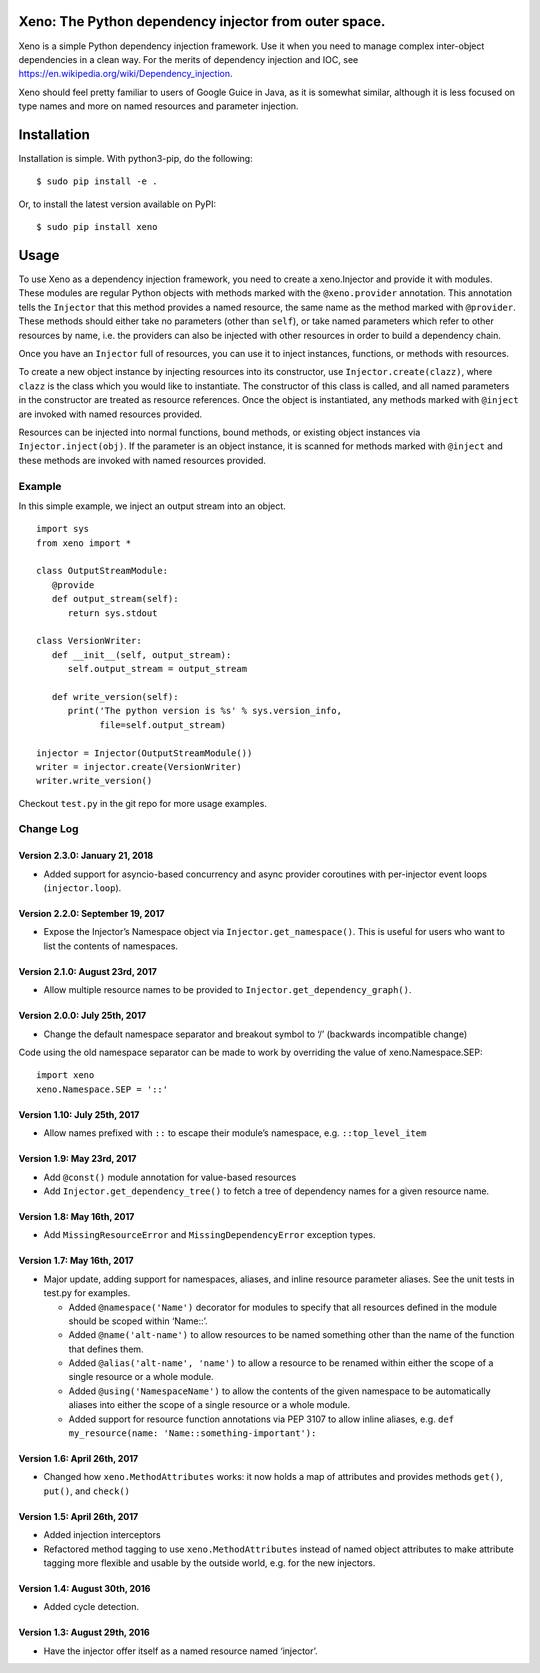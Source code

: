 Xeno: The Python dependency injector from outer space.
======================================================

Xeno is a simple Python dependency injection framework. Use it when you
need to manage complex inter-object dependencies in a clean way. For the
merits of dependency injection and IOC, see
https://en.wikipedia.org/wiki/Dependency_injection.

Xeno should feel pretty familiar to users of Google Guice in Java, as it
is somewhat similar, although it is less focused on type names and more
on named resources and parameter injection.

Installation
============

Installation is simple. With python3-pip, do the following:

::

    $ sudo pip install -e .

Or, to install the latest version available on PyPI:

::

    $ sudo pip install xeno

Usage
=====

To use Xeno as a dependency injection framework, you need to create a
xeno.Injector and provide it with modules. These modules are regular
Python objects with methods marked with the ``@xeno.provider``
annotation. This annotation tells the ``Injector`` that this method
provides a named resource, the same name as the method marked with
``@provider``. These methods should either take no parameters (other
than ``self``), or take named parameters which refer to other resources
by name, i.e. the providers can also be injected with other resources in
order to build a dependency chain.

Once you have an ``Injector`` full of resources, you can use it to
inject instances, functions, or methods with resources.

To create a new object instance by injecting resources into its
constructor, use ``Injector.create(clazz)``, where ``clazz`` is the
class which you would like to instantiate. The constructor of this class
is called, and all named parameters in the constructor are treated as
resource references. Once the object is instantiated, any methods marked
with ``@inject`` are invoked with named resources provided.

Resources can be injected into normal functions, bound methods, or
existing object instances via ``Injector.inject(obj)``. If the parameter
is an object instance, it is scanned for methods marked with ``@inject``
and these methods are invoked with named resources provided.

Example
-------

In this simple example, we inject an output stream into an object.

::

    import sys
    from xeno import *

    class OutputStreamModule:
       @provide
       def output_stream(self):
          return sys.stdout

    class VersionWriter:
       def __init__(self, output_stream):
          self.output_stream = output_stream

       def write_version(self):
          print('The python version is %s' % sys.version_info,
                file=self.output_stream)

    injector = Injector(OutputStreamModule())
    writer = injector.create(VersionWriter)
    writer.write_version()

Checkout ``test.py`` in the git repo for more usage examples.

Change Log
----------

Version 2.3.0: January 21, 2018
~~~~~~~~~~~~~~~~~~~~~~~~~~~~~~~

-  Added support for asyncio-based concurrency and async provider
   coroutines with per-injector event loops (``injector.loop``).

Version 2.2.0: September 19, 2017
~~~~~~~~~~~~~~~~~~~~~~~~~~~~~~~~~

-  Expose the Injector’s Namespace object via
   ``Injector.get_namespace()``. This is useful for users who want to
   list the contents of namespaces.

Version 2.1.0: August 23rd, 2017
~~~~~~~~~~~~~~~~~~~~~~~~~~~~~~~~

-  Allow multiple resource names to be provided to
   ``Injector.get_dependency_graph()``.

Version 2.0.0: July 25th, 2017
~~~~~~~~~~~~~~~~~~~~~~~~~~~~~~

-  Change the default namespace separator and breakout symbol to ‘/’
   (backwards incompatible change)

Code using the old namespace separator can be made to work by overriding
the value of xeno.Namespace.SEP:

::

    import xeno
    xeno.Namespace.SEP = '::'

Version 1.10: July 25th, 2017
~~~~~~~~~~~~~~~~~~~~~~~~~~~~~

-  Allow names prefixed with ``::`` to escape their module’s namespace,
   e.g. ``::top_level_item``

Version 1.9: May 23rd, 2017
~~~~~~~~~~~~~~~~~~~~~~~~~~~

-  Add ``@const()`` module annotation for value-based resources
-  Add ``Injector.get_dependency_tree()`` to fetch a tree of dependency
   names for a given resource name.

Version 1.8: May 16th, 2017
~~~~~~~~~~~~~~~~~~~~~~~~~~~

-  Add ``MissingResourceError`` and ``MissingDependencyError`` exception
   types.

Version 1.7: May 16th, 2017
~~~~~~~~~~~~~~~~~~~~~~~~~~~

-  Major update, adding support for namespaces, aliases, and inline
   resource parameter aliases. See the unit tests in test.py for
   examples.

   -  Added ``@namespace('Name')`` decorator for modules to specify that
      all resources defined in the module should be scoped within
      ‘Name::’.
   -  Added ``@name('alt-name')`` to allow resources to be named
      something other than the name of the function that defines them.
   -  Added ``@alias('alt-name', 'name')`` to allow a resource to be
      renamed within either the scope of a single resource or a whole
      module.
   -  Added ``@using('NamespaceName')`` to allow the contents of the
      given namespace to be automatically aliases into either the scope
      of a single resource or a whole module.
   -  Added support for resource function annotations via PEP 3107 to
      allow inline aliases, e.g.
      ``def my_resource(name: 'Name::something-important'):``

Version 1.6: April 26th, 2017
~~~~~~~~~~~~~~~~~~~~~~~~~~~~~

-  Changed how ``xeno.MethodAttributes`` works: it now holds a map of
   attributes and provides methods ``get()``, ``put()``, and ``check()``

Version 1.5: April 26th, 2017
~~~~~~~~~~~~~~~~~~~~~~~~~~~~~

-  Added injection interceptors
-  Refactored method tagging to use ``xeno.MethodAttributes`` instead of
   named object attributes to make attribute tagging more flexible and
   usable by the outside world, e.g. for the new injectors.

Version 1.4: August 30th, 2016
~~~~~~~~~~~~~~~~~~~~~~~~~~~~~~

-  Added cycle detection.

Version 1.3: August 29th, 2016
~~~~~~~~~~~~~~~~~~~~~~~~~~~~~~

-  Have the injector offer itself as a named resource named ‘injector’.
